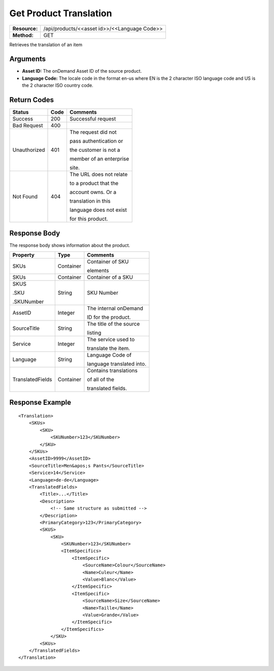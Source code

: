 =======================
Get Product Translation
=======================

=============  ============================================
**Resource:**  /api/products/<<asset id>>/<<Language Code>>
**Method:**    GET
=============  ============================================

Retrieves the translation of an item

Arguments
=========

- **Asset ID:** The onDemand Asset ID of the source product.
- **Language Code:** The locale code in the format en-us where EN is the 2 character ISO language code and US is the 2 character ISO country code.



Return Codes
============

+-------------------------+-------------------------+-------------------------+
| Status                  | Code                    | Comments                |
+=========================+=========================+=========================+
| Success                 | 200                     | Successful request      |
+-------------------------+-------------------------+-------------------------+
| Bad Request             | 400                     |                         |
+-------------------------+-------------------------+-------------------------+
| Unauthorized            | 401                     | The request did not     |
|                         |                         |                         |
|                         |                         | pass authentication or  |
|                         |                         |                         |
|                         |                         | the customer is not a   |
|                         |                         |                         |
|                         |                         | member of an enterprise |
|                         |                         |                         |
|                         |                         | site.                   |
+-------------------------+-------------------------+-------------------------+
| Not Found               | 404                     | The URL does not relate |
|                         |                         |                         |
|                         |                         | to a product that the   |
|                         |                         |                         |
|                         |                         | account owns. Or a      |
|                         |                         |                         |
|                         |                         | translation in this     |
|                         |                         |                         |
|                         |                         | language does not exist |
|                         |                         |                         |
|                         |                         | for this product.       |
+-------------------------+-------------------------+-------------------------+

Response Body
=============

The response body shows information about the product.


+-------------------------+-------------------------+-------------------------+
| Property                | Type                    | Comments                |
+=========================+=========================+=========================+
| SKUs                    | Container               | Container of SKU        |
|                         |                         |                         |
|                         |                         | elements                |
+-------------------------+-------------------------+-------------------------+
| SKUs                    | Container               | Container of a SKU      |
|                         |                         |                         |
|                         |                         |                         |
|                         |                         |                         |
+-------------------------+-------------------------+-------------------------+
| SKUS                    | String                  | SKU Number              |
|                         |                         |                         |
| .SKU                    |                         |                         |
|                         |                         |                         |
| .SKUNumber              |                         |                         |
+-------------------------+-------------------------+-------------------------+
| AssetID                 | Integer                 | The internal onDemand   |
|                         |                         |                         |
|                         |                         | ID for the product.     |
+-------------------------+-------------------------+-------------------------+
| SourceTitle             | String                  | The title of the source |
|                         |                         |                         |
|                         |                         |                         |
|                         |                         | listing                 |
+-------------------------+-------------------------+-------------------------+
| Service                 | Integer                 | The service used to     |
|                         |                         |                         |
|                         |                         | translate the item.     |
+-------------------------+-------------------------+-------------------------+
| Language                | String                  | Language Code of        |
|                         |                         |                         |
|                         |                         | language translated     |
|                         |                         | into.                   |
+-------------------------+-------------------------+-------------------------+
| TranslatedFields        | Container               | Contains translations   |
|                         |                         |                         |
|                         |                         | of all of the           |
|                         |                         |                         |
|                         |                         | translated fields.      |
+-------------------------+-------------------------+-------------------------+


  

Response Example
================

::
 
    <Translation>
        <SKUs>
            <SKU>
                <SKUNumber>123</SKUNumber>
            </SKU>
        </SKUs>
        <AssetID>9999</AssetID>
        <SourceTitle>Men&apos;s Pants</SourceTitle>
        <Service>14</Service>
        <Language>de-de</Language>
        <TranslatedFields>
            <Title>...</Title>
            <Description>
                <!-- Same structure as submitted -->
            </Description>
            <PrimaryCategory>123</PrimaryCategory>
            <SKUS>
                <SKU>
                    <SKUNumber>123</SKUNumber>
                    <ItemSpecifics>
                        <ItemSpecific>
                            <SourceName>Colour</SourceName>
                            <Name>Culeur</Name>
                            <Value>Blanc</Value>
                        </ItemSpecific>
                        <ItemSpecific>
                            <SourceName>Size</SourceName>
                            <Name>Taille</Name>
                            <Value>Grande</Value>
                        </ItemSpecific>
                    </ItemSpecifics>
                </SKU>
            <SKUs>
        </TranslatedFields>
    </Translation>
    